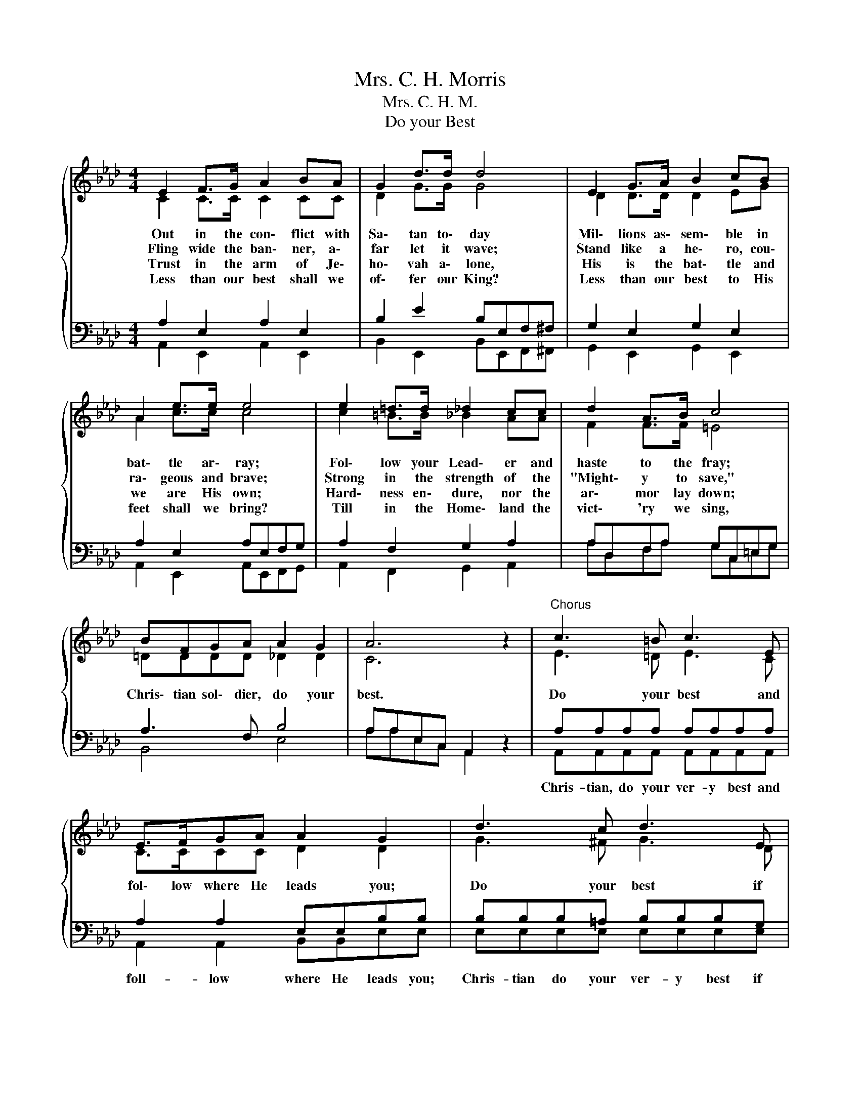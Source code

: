 X:1
T:Mrs. C. H. Morris
T:Mrs. C. H. M.
T:Do your Best
%%score { ( 1 2 ) | ( 3 4 ) }
L:1/8
M:4/4
K:Ab
V:1 treble 
V:2 treble 
V:3 bass 
V:4 bass 
V:1
{/x} E2 F>G A2 BA | G2 d>d d4 | E2 G>A B2 cB | A2 e>e e4 | e2 =d>d _d2 cc | d2 A>B c4 | %6
w: Out in the con\- flict with|Sa\- tan to\- day|Mil\- lions as\- sem\- ble in|bat\- tle ar\- ray;|Fol\- low your Lead\- er and|haste to the fray;|
w: Fling wide the ban\- ner, a\-|far let it wave;|Stand like a he\- ro, cou\-|ra\- geous and brave;|Strong in the strength of the|"Might\- y to save,"|
w: Trust in the arm of Je\-|ho\- vah a\- lone,|His is the bat\- tle and|we are His own;|Hard\- ness en\- dure, nor the|ar\- mor lay down;|
w: Less than our best shall we|of\- fer our King?|Less than our best to His|feet shall we bring?|Till in the Home\- land the|vict\- 'ry we sing,|
 BFGA A2 G2 | A6 z2 |"^Chorus" c3 =B c3 E | E>FGA A2 G2 | d3 c d3 E | E>FGF F2 E2 | CD=DE FEAB | %13
w: Chris\- tian sol\- dier, do your|best.|Do your best and|fol\- low where He leads you;|Do your best if|at the front He needs you;|Till the war\- fare's o\- ver and in|
w: |||||||
w: |||||||
w: |||||||
 c2 e2 d4 | dddG c2 B2 | A6 z2 |] %16
w: Heav'n we rest,|Chris\- tian sol\- dier, do your|best.|
w: |||
w: |||
w: |||
V:2
 C2 C>C C2 CC | D2 G>G G4 | D2 D>D D2 EG | A2 c>c c4 | c2 =B>B _B2 AA | F2 F>F =E4 | =DDDD _D2 D2 | %7
 C6 z2 | E3 =D E3 C | C>CCC D2 D2 | G3 ^F G3 D | D>DDD C2 C2 | A,B,=B,C _B,CEE | E2 _G2 F4 | %14
 EEEE G2 G2 | E2 F2 E2 z2 |] %16
V:3
 A,2 E,2 A,2 E,2 | B,2 E2 B,E,F,^F, | G,2 E,2 G,2 E,2 | A,2 E,2 A,E,F,G, | A,2 F,2 G,2 A,2 | %5
w: |||||
 A,D,F,A, G,C,=E,G, | A,3 F, B,4 | A,A,E,C, A,,2 z2 | A,A,A,A, A,A,A,A, | A,2 A,2 E,E,B,B, | %10
w: |||Chris- tian, do your ver- y best and|foll- low where He leads you;|
 B,B,B,=A, B,B,B,G, | G,>A,B,G, A,A,A,A, | E,E,A,A, A,2 A,G, | A,A,A,A, A,A, A,2 | E,E,E,B, E2 D2 | %15
w: Chris- tian do your ver- y best if|at * the * front He needs you;|Till the war- fare's o- ver *|and in Heav'n we safe- ly rest,||
 C2 D2 C2 z2 |] %16
w: * your best.|
V:4
 A,,2 E,,2 A,,2 E,,2 | B,,2 E,,2 B,,E,,F,,^F,, | G,,2 E,,2 G,,2 E,,2 | A,,2 E,,2 A,,E,,F,,G,, | %4
 A,,2 F,,2 G,,2 A,,2 | A,D,F,A, G,C,=E,G, | B,,4 E,4 | A,A,E,C, A,,2 z2 | %8
 A,,A,,A,,A,, A,,A,,A,,A,, | A,,2 A,,2 B,,B,,E,E, | E,E,E,E, E,E,E,E, | E,2 E,2 A,,A,,A,,A,, | %12
 A,,A,,A,,A,, A,,2 C,E, | A,A,C,C, D,D, D,2 | E,E,E,E, E,2 E,2 | A,,6 z2 |] %16


